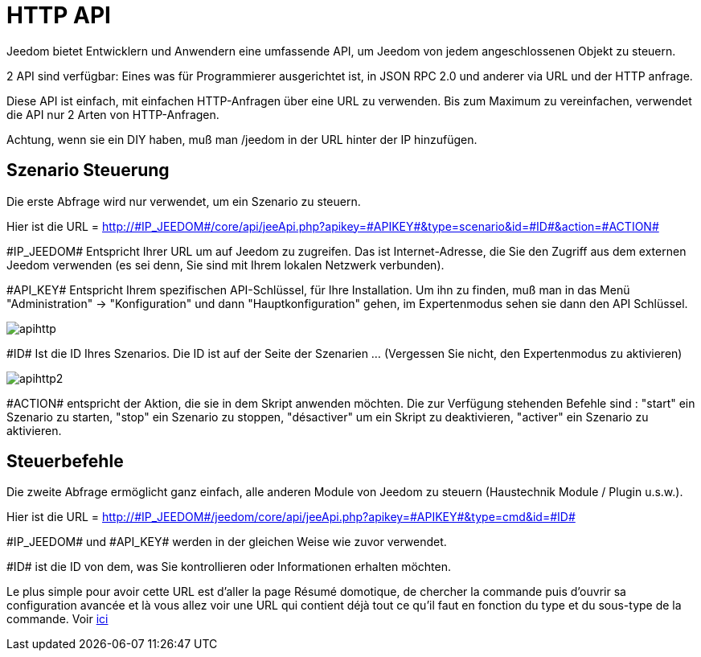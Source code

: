 = HTTP API

Jeedom bietet Entwicklern und Anwendern eine umfassende API, um Jeedom von jedem angeschlossenen Objekt zu steuern.

2 API sind verfügbar: Eines was  für Programmierer ausgerichtet ist,  in JSON RPC 2.0 und anderer via URL und der HTTP anfrage. 

Diese API ist einfach, mit einfachen HTTP-Anfragen über eine URL zu verwenden. Bis zum Maximum zu vereinfachen, verwendet die API nur 2 Arten von HTTP-Anfragen.

Achtung, wenn sie ein DIY haben,  muß man /jeedom in der URL hinter der IP hinzufügen.

== Szenario Steuerung

Die erste Abfrage wird nur verwendet, um ein Szenario zu steuern.

Hier ist die URL = http://\#IP_JEEDOM#/core/api/jeeApi.php?apikey=\#APIKEY#&type=scenario&id=\#ID#&action=\#ACTION#

\#IP_JEEDOM# Entspricht Ihrer URL um auf Jeedom zu zugreifen. Das ist Internet-Adresse, die Sie den Zugriff aus dem externen Jeedom verwenden (es sei denn, Sie sind mit Ihrem lokalen Netzwerk verbunden).

\#API_KEY# Entspricht Ihrem spezifischen API-Schlüssel, für Ihre Installation. Um ihn zu finden, muß man in das Menü "Administration" -> "Konfiguration" und dann "Hauptkonfiguration" gehen, im Expertenmodus sehen sie dann den API Schlüssel.

image::../images/apihttp.jpg[]

\#ID# Ist die ID Ihres Szenarios. Die ID ist auf der Seite der Szenarien ... (Vergessen Sie nicht, den Expertenmodus zu aktivieren)

image::../images/apihttp2.png[]

\#ACTION# entspricht der Aktion, die sie in dem Skript anwenden möchten. Die zur Verfügung stehenden Befehle sind : "start" ein Szenario zu starten, "stop" ein Szenario zu stoppen, "désactiver" um ein Skript zu deaktivieren, "activer" ein Szenario zu aktivieren.

== Steuerbefehle

Die zweite Abfrage ermöglicht ganz einfach, alle anderen Module von Jeedom zu steuern  (Haustechnik Module / Plugin u.s.w.).

Hier ist die URL = http://\#IP_JEEDOM#/jeedom/core/api/jeeApi.php?apikey=\#APIKEY#&type=cmd&id=\#ID#

\#IP_JEEDOM# und \#API_KEY# werden in der gleichen Weise wie zuvor verwendet.

\#ID# ist die ID von dem, was Sie kontrollieren oder Informationen erhalten möchten.

Le plus simple pour avoir cette URL est d'aller la page Résumé domotique, de chercher la commande puis d'ouvrir sa configuration avancée et là vous allez voir une URL qui contient déjà tout ce qu'il faut en fonction du type et du sous-type de la commande. Voir link:https://jeedom.com/doc/documentation/core/fr_FR/doc-core-display.html#_informations_2[ici]